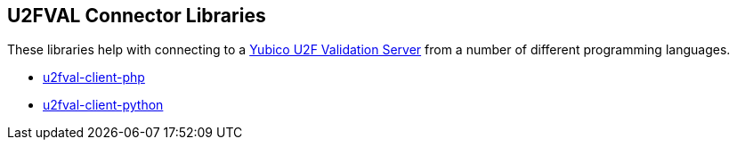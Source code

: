 == U2FVAL Connector Libraries
These libraries help with connecting to a
link:/u2fval/[Yubico U2F Validation Server] from a number of different
programming languages.

* link:/u2fval-client-php/[u2fval-client-php]
* link:/u2fval-client-python/[u2fval-client-python]
